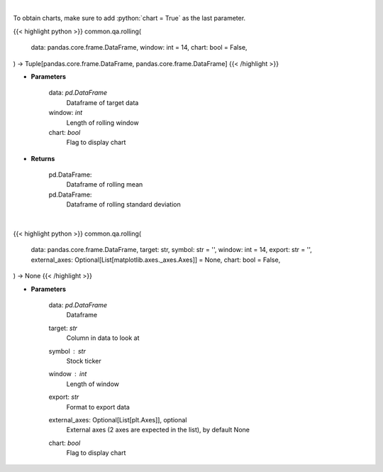 .. role:: python(code)
    :language: python
    :class: highlight

|

To obtain charts, make sure to add :python:`chart = True` as the last parameter.

.. raw:: html

    <h3>
    > Getting data
    </h3>

{{< highlight python >}}
common.qa.rolling(
    data: pandas.core.frame.DataFrame,
    window: int = 14,
    chart: bool = False,
) -> Tuple[pandas.core.frame.DataFrame, pandas.core.frame.DataFrame]
{{< /highlight >}}

.. raw:: html

    <p>
    Return rolling mean and standard deviation
    </p>

* **Parameters**

    data: *pd.DataFrame*
        Dataframe of target data
    window: *int*
        Length of rolling window
    chart: *bool*
       Flag to display chart


* **Returns**

    pd.DataFrame:
        Dataframe of rolling mean
    pd.DataFrame:
        Dataframe of rolling standard deviation

|

.. raw:: html

    <h3>
    > Getting charts
    </h3>

{{< highlight python >}}
common.qa.rolling(
    data: pandas.core.frame.DataFrame,
    target: str,
    symbol: str = '',
    window: int = 14,
    export: str = '',
    external_axes: Optional[List[matplotlib.axes._axes.Axes]] = None,
    chart: bool = False,
) -> None
{{< /highlight >}}

.. raw:: html

    <p>
    View mean std deviation
    </p>

* **Parameters**

    data: *pd.DataFrame*
        Dataframe
    target: *str*
        Column in data to look at
    symbol : *str*
        Stock ticker
    window : *int*
        Length of window
    export: *str*
        Format to export data
    external_axes: Optional[List[plt.Axes]], optional
        External axes (2 axes are expected in the list), by default None
    chart: *bool*
       Flag to display chart

